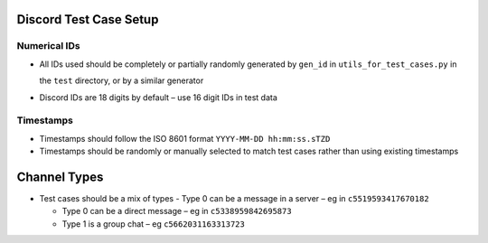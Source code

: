 Discord Test Case Setup
=======================

Numerical IDs
-------------
- All IDs used should be completely or partially randomly
  generated by ``gen_id`` in ``utils_for_test_cases.py`` in

  the ``test`` directory, or by a similar generator
- Discord IDs are 18 digits by default – use 16 digit IDs    
  in test data

Timestamps
----------
- Timestamps should follow the ISO 8601 format ``YYYY-MM-DD hh:mm:ss.sTZD``
- Timestamps should be randomly or manually selected to 
  match test cases rather than using existing timestamps
  
Channel Types
===============
- Test cases should be a mix of types
  - Type 0 can be a message in a server – eg in ``c5519593417670182``

  - Type 0 can be a direct message – eg in ``c5338959842695873``

  - Type 1 is a group chat – eg ``c5662031163313723``
